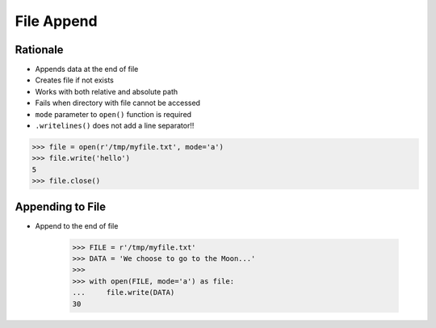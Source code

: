 File Append
===========

.. testsetup::

    from pathlib import Path
    Path('/tmp/myfile.txt').unlink(missing_ok=True)


Rationale
---------
* Appends data at the end of file
* Creates file if not exists
* Works with both relative and absolute path
* Fails when directory with file cannot be accessed
* ``mode`` parameter to ``open()`` function is required
* ``.writelines()`` does not add a line separator!!

>>> file = open(r'/tmp/myfile.txt', mode='a')
>>> file.write('hello')
5
>>> file.close()


Appending to File
-----------------
* Append to the end of file

    >>> FILE = r'/tmp/myfile.txt'
    >>> DATA = 'We choose to go to the Moon...'
    >>>
    >>> with open(FILE, mode='a') as file:
    ...     file.write(DATA)
    30
